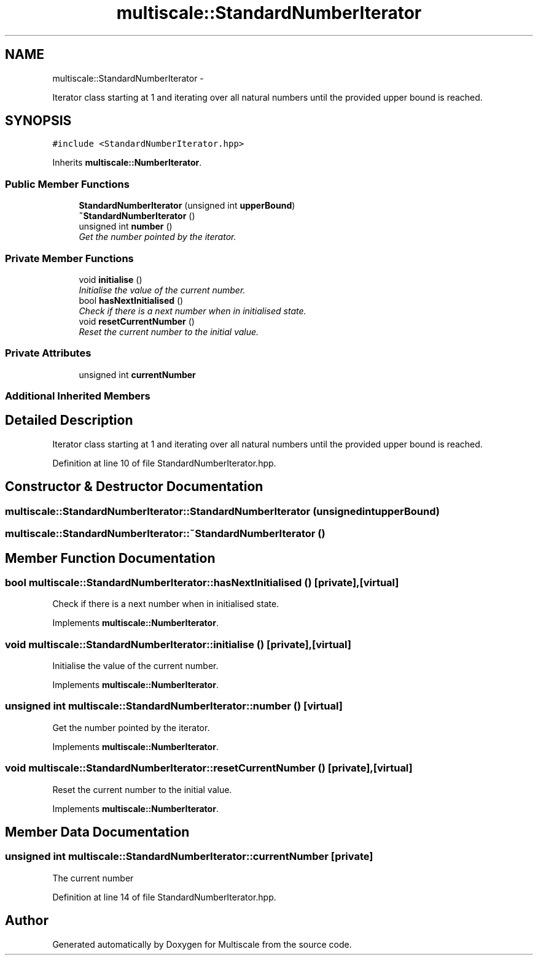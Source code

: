 .TH "multiscale::StandardNumberIterator" 3 "Sun Mar 17 2013" "Version 0.0.1" "Multiscale" \" -*- nroff -*-
.ad l
.nh
.SH NAME
multiscale::StandardNumberIterator \- 
.PP
Iterator class starting at 1 and iterating over all natural numbers until the provided upper bound is reached\&.  

.SH SYNOPSIS
.br
.PP
.PP
\fC#include <StandardNumberIterator\&.hpp>\fP
.PP
Inherits \fBmultiscale::NumberIterator\fP\&.
.SS "Public Member Functions"

.in +1c
.ti -1c
.RI "\fBStandardNumberIterator\fP (unsigned int \fBupperBound\fP)"
.br
.ti -1c
.RI "\fB~StandardNumberIterator\fP ()"
.br
.ti -1c
.RI "unsigned int \fBnumber\fP ()"
.br
.RI "\fIGet the number pointed by the iterator\&. \fP"
.in -1c
.SS "Private Member Functions"

.in +1c
.ti -1c
.RI "void \fBinitialise\fP ()"
.br
.RI "\fIInitialise the value of the current number\&. \fP"
.ti -1c
.RI "bool \fBhasNextInitialised\fP ()"
.br
.RI "\fICheck if there is a next number when in initialised state\&. \fP"
.ti -1c
.RI "void \fBresetCurrentNumber\fP ()"
.br
.RI "\fIReset the current number to the initial value\&. \fP"
.in -1c
.SS "Private Attributes"

.in +1c
.ti -1c
.RI "unsigned int \fBcurrentNumber\fP"
.br
.in -1c
.SS "Additional Inherited Members"
.SH "Detailed Description"
.PP 
Iterator class starting at 1 and iterating over all natural numbers until the provided upper bound is reached\&. 
.PP
Definition at line 10 of file StandardNumberIterator\&.hpp\&.
.SH "Constructor & Destructor Documentation"
.PP 
.SS "multiscale::StandardNumberIterator::StandardNumberIterator (unsigned intupperBound)"

.SS "multiscale::StandardNumberIterator::~StandardNumberIterator ()"

.SH "Member Function Documentation"
.PP 
.SS "bool multiscale::StandardNumberIterator::hasNextInitialised ()\fC [private]\fP, \fC [virtual]\fP"

.PP
Check if there is a next number when in initialised state\&. 
.PP
Implements \fBmultiscale::NumberIterator\fP\&.
.SS "void multiscale::StandardNumberIterator::initialise ()\fC [private]\fP, \fC [virtual]\fP"

.PP
Initialise the value of the current number\&. 
.PP
Implements \fBmultiscale::NumberIterator\fP\&.
.SS "unsigned int multiscale::StandardNumberIterator::number ()\fC [virtual]\fP"

.PP
Get the number pointed by the iterator\&. 
.PP
Implements \fBmultiscale::NumberIterator\fP\&.
.SS "void multiscale::StandardNumberIterator::resetCurrentNumber ()\fC [private]\fP, \fC [virtual]\fP"

.PP
Reset the current number to the initial value\&. 
.PP
Implements \fBmultiscale::NumberIterator\fP\&.
.SH "Member Data Documentation"
.PP 
.SS "unsigned int multiscale::StandardNumberIterator::currentNumber\fC [private]\fP"
The current number 
.PP
Definition at line 14 of file StandardNumberIterator\&.hpp\&.

.SH "Author"
.PP 
Generated automatically by Doxygen for Multiscale from the source code\&.
